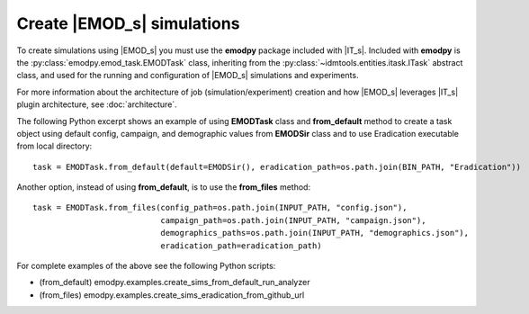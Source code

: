 ===========================
Create |EMOD_s| simulations 
===========================

To create simulations using |EMOD_s| you must use the **emodpy** package included with |IT_s|. Included with **emodpy** is the :py:class:`emodpy.emod_task.EMODTask` class, inheriting from the :py:class:`~idmtools.entities.itask.ITask` abstract class, and used for the running and configuration of |EMOD_s| simulations and experiments.

.. uml::

    @startuml
    abstract class ITask        
    ITask <|-- EMODTask    
    @enduml

For more information about the architecture of job (simulation/experiment) creation and how |EMOD_s| leverages |IT_s| plugin architecture, see :doc:`architecture`.

The following Python excerpt shows an example of using **EMODTask** class and **from_default** method to create a task object using default config, campaign, and demographic values from **EMODSir** class and to use Eradication executable from local directory::

    task = EMODTask.from_default(default=EMODSir(), eradication_path=os.path.join(BIN_PATH, "Eradication"))

Another option, instead of using **from_default**, is to use the **from_files** method::

    task = EMODTask.from_files(config_path=os.path.join(INPUT_PATH, "config.json"),
                               campaign_path=os.path.join(INPUT_PATH, "campaign.json"),
                               demographics_paths=os.path.join(INPUT_PATH, "demographics.json"),
                               eradication_path=eradication_path)

For complete examples of the above see the following Python scripts: 

* (from_default) emodpy.examples.create_sims_from_default_run_analyzer
* (from_files) emodpy.examples.create_sims_eradication_from_github_url
